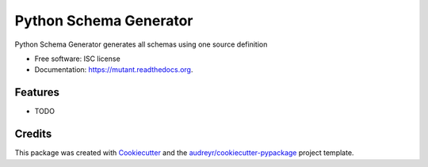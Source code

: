 ===============================
Python Schema Generator
===============================

.. image:: https://img.shields.io/pypi/v/mutant.svg
        :target: https://pypi.python.org/pypi/mutant

.. image:: https://img.shields.io/travis/peterdemin/mutant.svg
        :target: https://travis-ci.org/peterdemin/mutant

.. image:: https://readthedocs.org/projects/mutant/badge/?version=latest
        :target: https://readthedocs.org/projects/mutant/?badge=latest
        :alt: Documentation Status


Python Schema Generator generates all schemas using one source definition

* Free software: ISC license
* Documentation: https://mutant.readthedocs.org.

Features
--------

* TODO

Credits
---------

This package was created with Cookiecutter_ and the `audreyr/cookiecutter-pypackage`_ project template.

.. _Cookiecutter: https://github.com/audreyr/cookiecutter
.. _`audreyr/cookiecutter-pypackage`: https://github.com/audreyr/cookiecutter-pypackage
